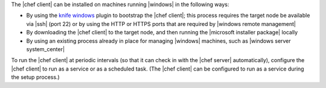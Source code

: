 .. The contents of this file are included in multiple topics.
.. This file should not be changed in a way that hinders its ability to appear in multiple documentation sets.


The |chef client| can be installed on machines running |windows| in the following ways:

* By using the `knife windows <http://docs.opscode.com/plugin_knife_windows.html>`_ plugin to bootstrap the |chef client|; this process requires the target node be available via |ssh| (port 22) or by using the HTTP or HTTPS ports that are required by |windows remote management|
* By downloading the |chef client| to the target node, and then running the |microsoft installer package| locally
* By using an existing process already in place for managing |windows| machines, such as |windows server system_center|

To run the |chef client| at periodic intervals (so that it can check in with the |chef server| automatically), configure the |chef client| to run as a service or as a scheduled task. (The |chef client| can be configured to run as a service during the setup process.)





